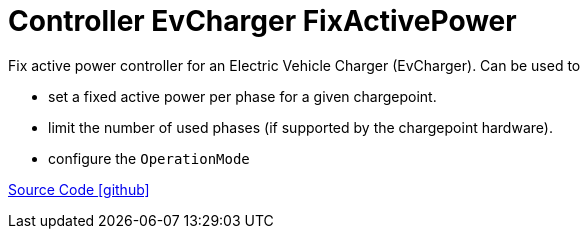 = Controller EvCharger FixActivePower

Fix active power controller for an Electric Vehicle Charger (EvCharger). 
Can be used to 

* set a fixed active power per phase for a given chargepoint. 
* limit the number of used phases (if supported by the chargepoint hardware).
* configure the `OperationMode`

https://github.com/OpenEMS/openems/tree/develop/io.openems.edge.controller.evcharger.fixactivepower[Source Code icon:github[]]